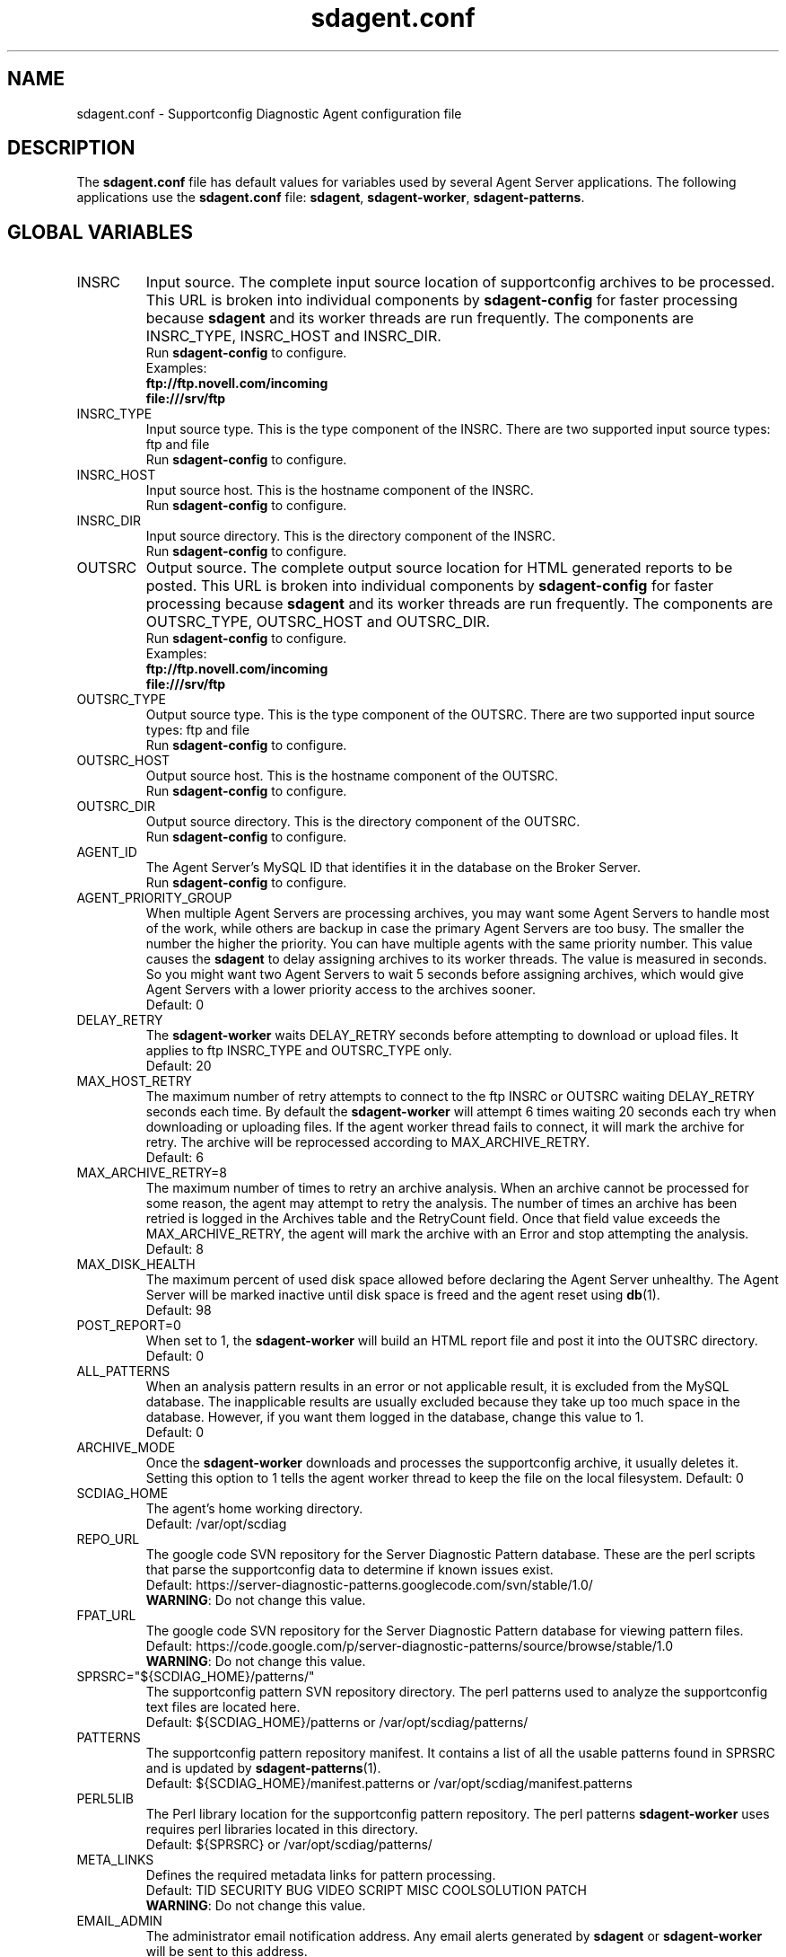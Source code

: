 .TH sdagent.conf 5 "05 Mar 2013" "sdagent.conf" "Supportconfig Diagnostic Manual"
.SH NAME
sdagent.conf - Supportconfig Diagnostic Agent configuration file
.SH DESCRIPTION
The \fBsdagent.conf\fR file has default values for variables used by several Agent Server applications. The following applications use the \fBsdagent.conf\fR file: \fBsdagent\fR, \fBsdagent-worker\fR, \fBsdagent-patterns\fR.
.SH GLOBAL VARIABLES
.TP
INSRC
Input source. The complete input source location of supportconfig archives to be processed. This URL is broken into individual components by \fBsdagent-config\fR for faster processing because \fBsdagent\fR and its worker threads are run frequently. The components are INSRC_TYPE, INSRC_HOST and INSRC_DIR.
.RS
Run \fBsdagent-config\fR to configure.
.RE
.RS
Examples:
.RE
.RS
.B ftp://ftp.novell.com/incoming
.RE
.RS
.B file:///srv/ftp
.RE
.TP
INSRC_TYPE
Input source type. This is the type component of the INSRC. There are two supported input source types: ftp and file
.RS
Run \fBsdagent-config\fR to configure.
.RE
.TP
INSRC_HOST
Input source host. This is the hostname component of the INSRC.
.RS
Run \fBsdagent-config\fR to configure.
.RE
.TP
INSRC_DIR
Input source directory. This is the directory component of the INSRC. 
.RS
Run \fBsdagent-config\fR to configure.
.RE
.TP
OUTSRC
Output source. The complete output source location for HTML generated reports to be posted. This URL is broken into individual components by \fBsdagent-config\fR for faster processing because \fBsdagent\fR and its worker threads are run frequently. The components are OUTSRC_TYPE, OUTSRC_HOST and OUTSRC_DIR.
.RS
Run \fBsdagent-config\fR to configure.
.RE
.RS
Examples:
.RE
.RS
.B ftp://ftp.novell.com/incoming
.RE
.RS
.B file:///srv/ftp
.RE
.TP
OUTSRC_TYPE
Output source type. This is the type component of the OUTSRC. There are two supported input source types: ftp and file
.RS
Run \fBsdagent-config\fR to configure.
.RE
.TP
OUTSRC_HOST
Output source host. This is the hostname component of the OUTSRC.
.RS
Run \fBsdagent-config\fR to configure.
.RE
.TP
OUTSRC_DIR
Output source directory. This is the directory component of the OUTSRC. 
.RS
Run \fBsdagent-config\fR to configure.
.RE
.TP
AGENT_ID
The Agent Server's MySQL ID that identifies it in the database on the Broker Server.
.RS
Run \fBsdagent-config\fR to configure.
.RE
.TP
AGENT_PRIORITY_GROUP
When multiple Agent Servers are processing archives, you may want some Agent Servers to handle most of the work, while others are backup in case the primary Agent Servers are too busy. The smaller the number the higher the priority. You can have multiple agents with the same priority number. This value causes the \fBsdagent\fR to delay assigning archives to its worker threads. The value is measured in seconds. So you might want two Agent Servers to wait 5 seconds before assigning archives, which would give Agent Servers with a lower priority access to the archives sooner. 
.RS
Default: 0
.RE
.TP
DELAY_RETRY
The \fBsdagent-worker\fR waits DELAY_RETRY seconds before attempting to download or upload files. It applies to ftp INSRC_TYPE and OUTSRC_TYPE only.
.RS
Default: 20
.RE
.TP
MAX_HOST_RETRY
The maximum number of retry attempts to connect to the ftp INSRC or OUTSRC waiting DELAY_RETRY seconds each time. By default the \fBsdagent-worker\fR will attempt 6 times waiting 20 seconds each try when downloading or uploading files. If the agent worker thread fails to connect, it will mark the archive for retry. The archive will be reprocessed according to MAX_ARCHIVE_RETRY. 
.RS
Default: 6
.RE
.TP
MAX_ARCHIVE_RETRY=8
The maximum number of times to retry an archive analysis. When an archive cannot be processed for some reason, the agent may attempt to retry the analysis. The number of times an archive has been retried is logged in the Archives table and the RetryCount field. Once that field value exceeds the MAX_ARCHIVE_RETRY, the agent will mark the archive with an Error and stop attempting the analysis.
.RS
Default: 8
.RE
.TP
MAX_DISK_HEALTH
The maximum percent of used disk space allowed before declaring the Agent Server unhealthy. The Agent Server will be marked inactive until disk space is freed and the agent reset using \fBdb\fR(1).
.RS
Default: 98
.RE
.TP
POST_REPORT=0
When set to 1, the \fBsdagent-worker\fR will build an HTML report file and post it into the OUTSRC directory.
.RS
Default: 0
.RE
.TP
ALL_PATTERNS
When an analysis pattern results in an error or not applicable result, it is excluded from the MySQL database. The inapplicable results are usually excluded because they take up too much space in the database. However, if you want them logged in the database, change this value to 1.
.RS
Default: 0
.RE
.TP
ARCHIVE_MODE
Once the \fBsdagent-worker\fR downloads and processes the supportconfig archive, it usually deletes it. Setting this option to 1 tells the agent worker thread to keep the file on the local filesystem. 
.RSpriority
Default: 0
.RE
.TP
SCDIAG_HOME
The agent's home working directory.
.RS
Default: /var/opt/scdiag
.RE
.TP
REPO_URL
The google code SVN repository for the Server Diagnostic Pattern database. These are the perl scripts that parse the supportconfig data to determine if known issues exist.
.RS
Default: https://server-diagnostic-patterns.googlecode.com/svn/stable/1.0/
.RE
.RS
\fBWARNING\fR: Do not change this value.
.RE
.TP
FPAT_URL
The google code SVN repository for the Server Diagnostic Pattern database for viewing pattern files.
.RS
Default: https://code.google.com/p/server-diagnostic-patterns/source/browse/stable/1.0
.RE
.RS
\fBWARNING\fR: Do not change this value.
.RE
.TP
SPRSRC="${SCDIAG_HOME}/patterns/"
The supportconfig pattern SVN repository directory. The perl patterns used to analyze the supportconfig text files are located here. 
.RS
Default: ${SCDIAG_HOME}/patterns or /var/opt/scdiag/patterns/
.RE
.TP
PATTERNS
The supportconfig pattern repository manifest. It contains a list of all the usable patterns found in SPRSRC and is updated by \fBsdagent-patterns\fR(1).
.RS
Default: ${SCDIAG_HOME}/manifest.patterns or /var/opt/scdiag/manifest.patterns
.RE
.TP
PERL5LIB
The Perl library location for the supportconfig pattern repository. The perl patterns \fBsdagent-worker\fR uses requires perl libraries located in this directory.
.RS
Default: ${SPRSRC} or /var/opt/scdiag/patterns/
.RE
.TP
META_LINKS
Defines the required metadata links for pattern processing.
.RS
Default: TID SECURITY BUG VIDEO SCRIPT MISC COOLSOLUTION PATCH
.RE
.RS
\fBWARNING\fR: Do not change this value.
.RE
.TP
EMAIL_ADMIN
The administrator email notification address. Any email alerts generated by \fBsdagent\fR or \fBsdagent-worker\fR will be sent to this address. 
.RS
Run \fBsdagent-config\fR to configure.
.RE
.TP
EMAIL_REPORT
The report email notification address. If STATUS_NOTIFY_LEVEL is set, the HTML report file will be emailed to the EMAIL_REPORT user.
.RS
Run \fBsdagent-config\fR to configure.
.RE
.TP
DB_USER
The MySQL database user for all Agent Server database operations. The \fBsdagent\fR user is included in the schema and created by default.
.RS
\fBWARNING:\fR Do not change this value.
.RE
.RS
Default: sdagent
.RE
.TP
DB_PASS
The DB_USER password for the \fBsdagent\fR MySQL database user.
.RS
Run \fBsdagent-config\fR to configure.
.RE
.TP
DB_NAME
The main MySQL database name for the Supportconfig Diagnostic Tool infrastructure located on the Broker Server.
.RS
\fBWARNING:\fR Do not change this value.
.RE
.RS
Default: ServerDiagnostics
.RE
.TP
DB_CONNECT
MySQL connection information. Includes the DB_USER, DB_PASS and DB_NAME necessary for the Agent Server to access the ServerDiagnostics database on the Broker Server.
.TP
LOGLEVEL
The agent log level. Valid options are LOGLEVEL_SILENT, LOGLEVEL_MIN, LOGLEVEL_NORMAL, LOGLEVEL_VERBOSE and LOGLEVEL_DEBUG.
.RS
Default: LOGLEVEL_MIN
.RE
.TP
EMAIL_LEVEL
The level of alerts sent to the administrator's email. Valid options are EMAIL_SILENT, EMAIL_MIN, EMAIL_NORMAL, EMAIL_VERBOSE and EMAIL_DEBUG. 
.RS
Default: EMAIL_MIN
.RE
.TP
STATUS_NOTIFY_LEVEL
The minimum severity level required to justify sending an email report to the EMAIL_REPORT user. Valid options in order from least to greatest are STATUS_OFF, STATUS_SUCCESS, STATUS_RECOMMEND, STATUS_WARNING and STATUS_CRITICAL.
.PD
.SH AUTHOR
Jason Record <jrecord@suse.com>
.SH COPYRIGHT
This program is free software; you can redistribute it and/or modify
it under the terms of the GNU General Public License as published by
the Free Software Foundation; version 2 of the License.
.PP
This program is distributed in the hope that it will be useful,
but WITHOUT ANY WARRANTY; without even the implied warranty of
MERCHANTABILITY or FITNESS FOR A PARTICULAR PURPOSE.  See the
GNU General Public License for more details.
.PP
You should have received a copy of the GNU General Public License
along with this program; if not, write to the Free Software
Foundation, Inc., 675 Mass Ave, Cambridge, MA 02139, USA.
.SH SEE ALSO
.BR \fBsdagent\fR (1)
.BR \fBsdagent-worker\fR (1)
.BR sdagent-config (1)
